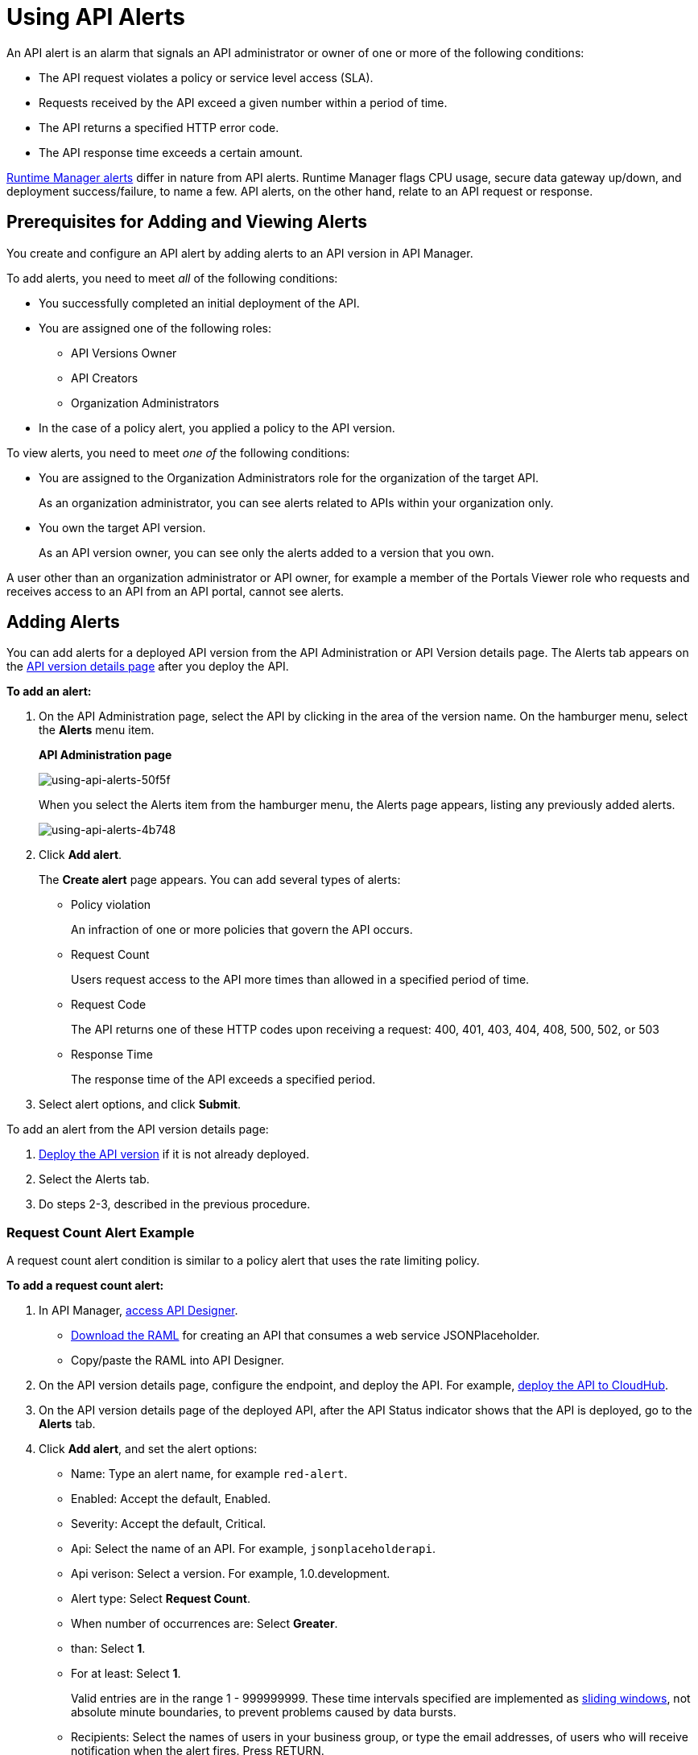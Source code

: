 = Using API Alerts
:keywords: alerts,api, api alerts

An API alert is an alarm that signals an API administrator or owner of one or more of the following conditions: 

* The API request violates a policy or service level access (SLA).
* Requests received by the API exceed a given number within a period of time.
* The API returns a specified HTTP error code.
* The API response time exceeds a certain amount.

link:/runtime-manager/alerts-on-runtime-manager[Runtime Manager alerts] differ in nature from API alerts. Runtime Manager flags CPU usage, secure data gateway up/down, and deployment success/failure, to name a few. API alerts, on the other hand, relate to an API request or response.

== Prerequisites for Adding and Viewing Alerts

You create and configure an API alert by adding alerts to an API version in API Manager.

To add alerts, you need to meet _all_ of the following conditions:

* You successfully completed an initial deployment of the API.
* You are assigned one of the following roles:
+
** API Versions Owner
** API Creators
** Organization Administrators
+
* In the case of a policy alert, you applied a policy to the API version.

To view alerts, you need to meet _one of_ the following conditions:

* You are assigned to the Organization Administrators role for the organization of the target API.
+
As an organization administrator, you can see alerts related to APIs within your organization only.
+
* You own the target API version.
+
As an API version owner, you can see only the alerts added to a version that you own.

A user other than an organization administrator or API owner, for example a member of the Portals Viewer role who requests and receives access to an API from an API portal, cannot see alerts.

== Adding Alerts

You can add alerts for a deployed API version from the API Administration or API Version details page. The Alerts tab appears on the link:/api-manager/tutorial-set-up-and-deploy-an-api-proxy[API version details page] after you deploy the API. 

*To add an alert:*

. On the API Administration page, select the API by clicking in the area of the version name. On the hamburger menu, select the *Alerts* menu item.
+
*API Administration page*
+
image::using-api-alerts-50f5f.png[using-api-alerts-50f5f]
+
When you select the Alerts item from the hamburger menu, the Alerts page appears, listing any previously added alerts.
+
image::using-api-alerts-4b748.png[using-api-alerts-4b748]
+
. Click *Add alert*.
+
The *Create alert* page appears. You can add several types of alerts:
+
* Policy violation
+
An infraction of one or more policies that govern the API occurs.
+
* Request Count
+
Users request access to the API more times than allowed in a specified period of time.
+
* Request Code
+
The API returns one of these HTTP codes upon receiving a request: 400, 401, 403, 404, 408, 500, 502, or 503
+
* Response Time
+
The response time of the API exceeds a specified period.
+
. Select alert options, and click *Submit*.

To add an alert from the API version details page:

. link:/api-manager/setting-up-an-api-proxy[Deploy the API version] if it is not already deployed.
. Select the Alerts tab.
. Do steps 2-3, described in the previous procedure. 

=== Request Count Alert Example

A request count alert condition is similar to a policy alert that uses the rate limiting policy. 

*To add a request count alert:*

. In API Manager, link:/api-manager/designing-your-api#access-api-designer-from-anypoint-platform[access API Designer].
+
* link:_attachments/jph-simple.raml[Download the RAML] for creating an API that consumes a web service JSONPlaceholder.
+
* Copy/paste the RAML into API Designer.
+
. On the API version details page, configure the endpoint, and deploy the API. For example, link:/api-manager/setting-up-an-api-proxy#setting-up-a-proxy[deploy the API to CloudHub].
. On the API version details page of the deployed API, after the API Status indicator shows that the API is deployed, go to the *Alerts* tab.
. Click *Add alert*, and set the alert options:
+
* Name: Type an alert name, for example `red-alert`.
* Enabled: Accept the default, Enabled.
* Severity: Accept the default, Critical.
* Api: Select the name of an API. For example, `jsonplaceholderapi`.
* Api verison: Select a version. For example, 1.0.development.
* Alert type: Select *Request Count*.
* When number of occurrences are: Select *Greater*.
* than: Select *1*.
* For at least: Select *1*.
+
Valid entries are in the range 1 - 999999999. These time intervals specified are implemented as link:https://www.techopedia.com/definition/869/sliding-window[sliding windows], not absolute minute boundaries, to prevent problems caused by data bursts.
+
* Recipients: Select the names of users in your business group, or type the email addresses, of users who will receive notification when the alert fires. Press RETURN.
+
image::using-api-alerts-37b31.png[using-api-alerts-37b31]
+
. Click *Submit*.

*To test the example request count alert:*

. On the API version details page, in Status, click the CloudHub URL for the API.
+
Resource not found appears.
+
. Add `/users` to the URL, and press Return.
+
The list of users appears.
+
. Reload the page two more times.
+
`API calls exceeded` appears if you performed the last three steps within the 1 minute period. Any additional page reload operations within the 1 minute period have no effect.

Selected users receive email notifications that requests exceeded the alert threshold and that the alert was resolved.

== Alert Notification

When the alert fires, API Manager sends email notifications to you, and to others if configured.

When you set an alert, you select users in your Business Group who can receive email notifications about the alert. The notification includes information about events that trigger the alert as specified by the level of severity. Users receive two emails:

* One email describes the alert. For example: 
+
`Your API Version, jsonplaceholderapi - 1.0.development, has received greater than 1 requests within 1 consecutive periods of 1 minutes.`
+
* Another email notifies you when the alert is resolved.
+
`Your API Version, jsonplaceholderapi - 1.0.development, is no longer in an alert state. The number of policy violations was not greater than 1 in the last 1 consecutive periods of 1 minutes.`

After an alert fires, and API Manager sends the first set of two notification emails, and stops listening for alerts until the next alert period begins. This technique prevents repetitive notification emails.

== Viewing and Deleting API Alerts

In the Organization Administrators role, you can view a list of alerts from the API Administration page or API version details page. In the API Verisons Owner, API Creators, or Organization Administrators roles, you can use the *Alerts* tab on the API version details page to view information about your API. 

*To view and delete alerts from the API Administration page:*

. Use the hamburger menu on the API Administration page to select the *Alerts* menu item. 
+
The Alerts page appears.
+
. Select one alert in the list.
+
image::using-api-alerts-ca625.png[using-api-alerts-ca625]
+
Details about the alert options appear in the pane to the right. 
+
. Delete the alert using the icon in the pane.

*To view and delete alerts from the API version details page:*

. On the alerts tab, click *Edit* to view alert option details.
. To cancel the Editing operation, click the version name in the breadcrumb.
. On the alerts tab, click *Delete* to delete the alert. 

== Editing API Alerts

You can edit alerts from the API Administration by clicking the name of the alert in the list of alerts. You can also edit alerts from the API version details page as follows:

. On the API version details page, on the *Alerts* tab, click *Edit* to edit alert options.
+
image::using-api-alerts-aef33.png[using-api-alerts-aef33]
+
The *Edit Alert* page appears.
+
. Change options.
. Click *Submit*.

To cancel editing an alert, click the version name in the breadcrumb.

== Disabling and Enabling Alerts

By default, after setting an alert, the alert is enabled. You can enable multiple alerts. You can disable the alert without deleting it, and trigger the alert later. 

*To disable the alert:*

. On the API version details page, on the *Alerts* tab, click *Edit* to edit alert options.
. Click *Disabled* on the Create Alert or Edit Alert page.


